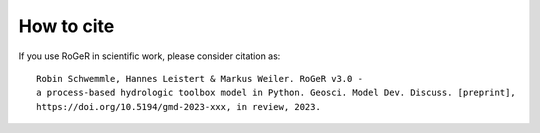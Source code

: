 How to cite
===========

If you use RoGeR in scientific work, please consider citation as:

::

		Robin Schwemmle, Hannes Leistert & Markus Weiler. RoGeR v3.0 -
		a process-based hydrologic toolbox model in Python. Geosci. Model Dev. Discuss. [preprint], 
		https://doi.org/10.5194/gmd-2023-xxx, in review, 2023. 
